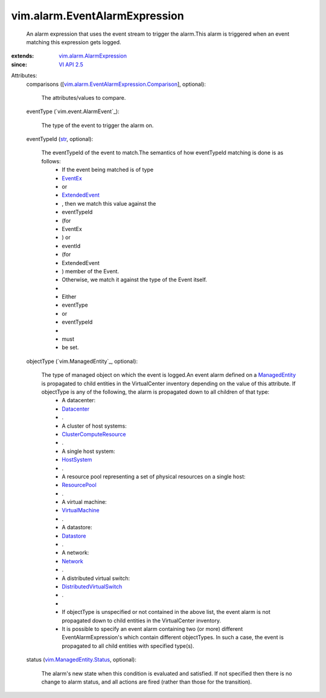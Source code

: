 .. _str: https://docs.python.org/2/library/stdtypes.html

.. _Network: ../../vim/Network.rst

.. _EventEx: ../../vim/event/EventEx.rst

.. _Datastore: ../../vim/Datastore.rst

.. _Datacenter: ../../vim/Datacenter.rst

.. _VI API 2.5: ../../vim/version.rst#vimversionversion2

.. _HostSystem: ../../vim/HostSystem.rst

.. _ResourcePool: ../../vim/ResourcePool.rst

.. _ManagedEntity: ../../vim/ManagedEntity.rst

.. _ExtendedEvent: ../../vim/event/ExtendedEvent.rst

.. _VirtualMachine: ../../vim/VirtualMachine.rst

.. _ClusterComputeResource: ../../vim/ClusterComputeResource.rst

.. _DistributedVirtualSwitch: ../../vim/DistributedVirtualSwitch.rst

.. _vim.ManagedEntity.Status: ../../vim/ManagedEntity/Status.rst

.. _vim.alarm.AlarmExpression: ../../vim/alarm/AlarmExpression.rst

.. _vim.alarm.EventAlarmExpression.Comparison: ../../vim/alarm/EventAlarmExpression/Comparison.rst


vim.alarm.EventAlarmExpression
==============================
  An alarm expression that uses the event stream to trigger the alarm.This alarm is triggered when an event matching this expression gets logged.
:extends: vim.alarm.AlarmExpression_
:since: `VI API 2.5`_

Attributes:
    comparisons ([`vim.alarm.EventAlarmExpression.Comparison`_], optional):

       The attributes/values to compare.
    eventType (`vim.event.AlarmEvent`_):

       The type of the event to trigger the alarm on.
    eventTypeId (`str`_, optional):

       The eventTypeId of the event to match.The semantics of how eventTypeId matching is done is as follows:
        * If the event being matched is of type
        * `EventEx`_
        * or
        * `ExtendedEvent`_
        * , then we match this value against the
        * eventTypeId
        * (for
        * EventEx
        * ) or
        * eventId
        * (for
        * ExtendedEvent
        * ) member of the Event.
        * Otherwise, we match it against the type of the Event itself.
        * 
        * Either
        * eventType
        * or
        * eventTypeId
        * 
        * must
        * be set.
    objectType (`vim.ManagedEntity`_, optional):

       The type of managed object on which the event is logged.An event alarm defined on a `ManagedEntity`_ is propagated to child entities in the VirtualCenter inventory depending on the value of this attribute. If objectType is any of the following, the alarm is propagated down to all children of that type:
        * A datacenter:
        * `Datacenter`_
        * .
        * A cluster of host systems:
        * `ClusterComputeResource`_
        * .
        * A single host system:
        * `HostSystem`_
        * .
        * A resource pool representing a set of physical resources on a single host:
        * `ResourcePool`_
        * .
        * A virtual machine:
        * `VirtualMachine`_
        * .
        * A datastore:
        * `Datastore`_
        * .
        * A network:
        * `Network`_
        * .
        * A distributed virtual switch:
        * `DistributedVirtualSwitch`_
        * .
        * 
        * If objectType is unspecified or not contained in the above list, the event alarm is not propagated down to child entities in the VirtualCenter inventory.
        * It is possible to specify an event alarm containing two (or more) different EventAlarmExpression's which contain different objectTypes. In such a case, the event is propagated to all child entities with specified type(s).
    status (`vim.ManagedEntity.Status`_, optional):

       The alarm's new state when this condition is evaluated and satisfied. If not specified then there is no change to alarm status, and all actions are fired (rather than those for the transition).
